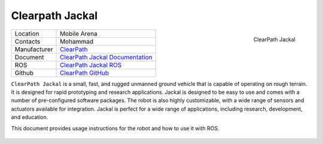 
.. _ClearPath: https://clearpathrobotics.com/
.. _ClearPath Jackal Documentation: https://docs.clearpathrobotics.com/docs/robots/outdoor_robots/jackal/user_manual_jackal
.. _ClearPath GitHub: https://github.com/clearpath-gbp
.. _ClearPath Jackal ROS: https://github.com/clearpath-gbp/jackal_robot-release

.. _ClearPath Jackal:

================
Clearpath Jackal
================

.. _fig_clearpath_jackal:

.. figure:: ../../../images/clearpath_jackal/jackal.png
   :align: right
   :scale: 37%
   :alt:

   ClearPath Jackal

+------------------+------------------------------------+
| Location         | Mobile Arena                       |
+------------------+------------------------------------+
| Contacts         | Mohammad                           |
+------------------+------------------------------------+
| Manufacturer     | `ClearPath`_                       |
+------------------+------------------------------------+
| Document         | `ClearPath Jackal Documentation`_  |
+------------------+------------------------------------+
| ROS              | `ClearPath Jackal ROS`_            |
+------------------+------------------------------------+
| Github           | `ClearPath GitHub`_                |
+------------------+------------------------------------+

``ClearPath Jackal`` is a small, fast, and rugged unmanned ground vehicle that is capable of operating on rough terrain. It is designed
for rapid prototyping and research applications. Jackal is designed to be easy to use and comes with a number of pre-configured software packages. The robot is also highly
customizable, with a wide range of sensors and actuators available for integration. Jackal is perfect for a wide range of
applications, including research, development, and education.

This document provides usage instructions for the robot and how to use it with ROS.

    .. toctree::

        startup
        charging
        manual


